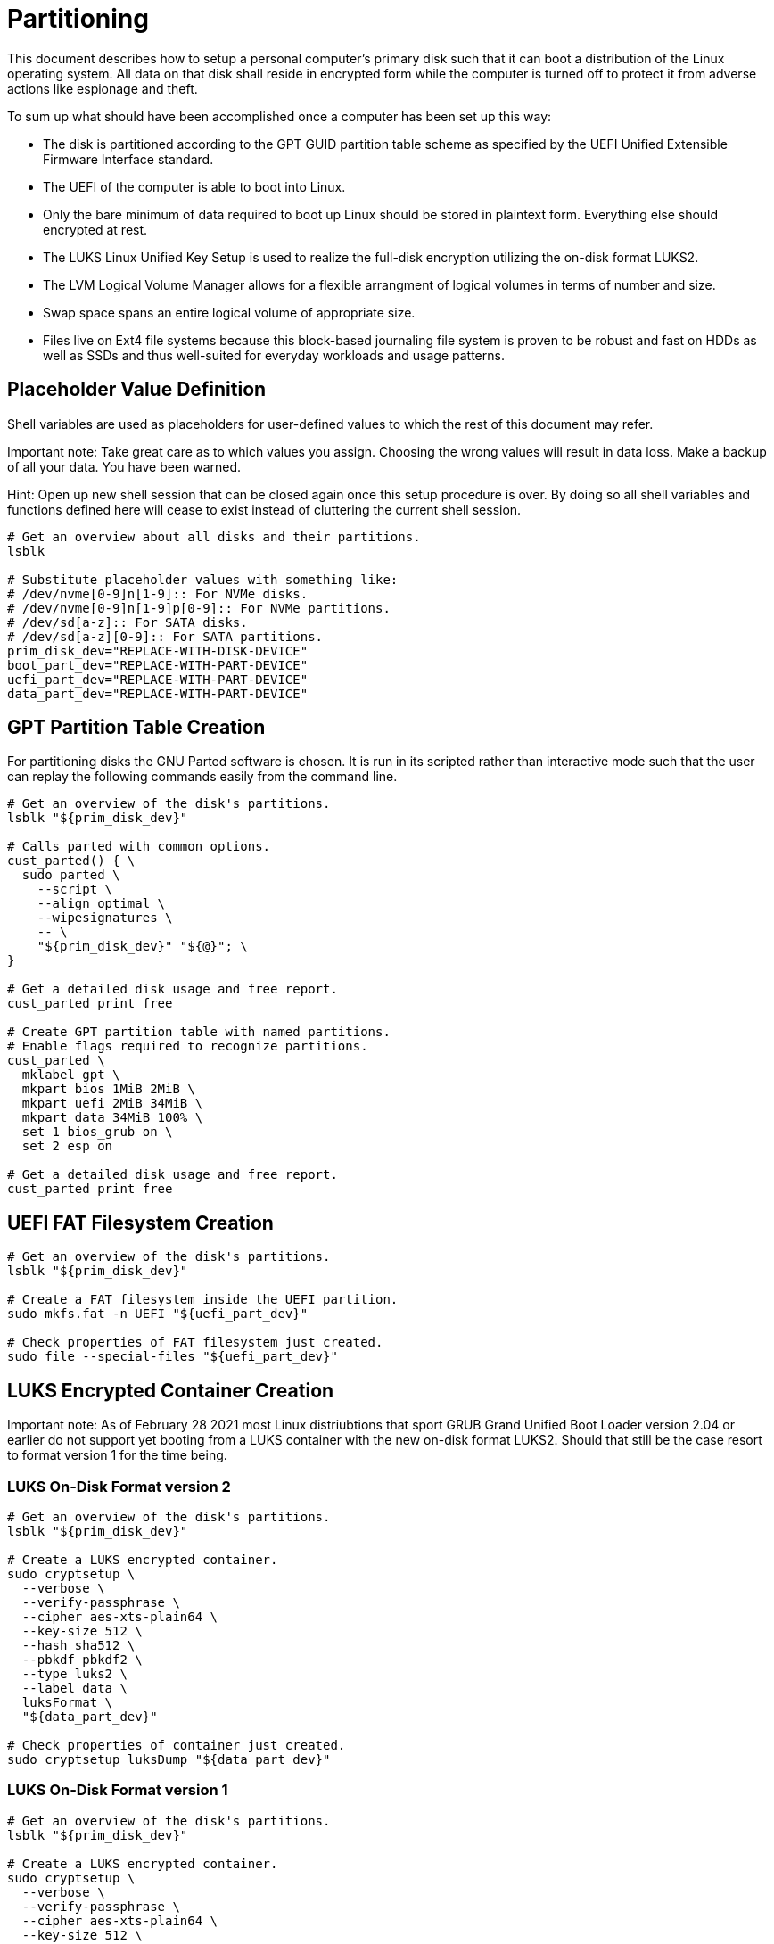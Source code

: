 Partitioning
============

This document describes how to setup a personal computer's primary disk
such that it can boot a distribution of the Linux operating system. All
data on that disk shall reside in encrypted form while the computer is
turned off to protect it from adverse actions like espionage and theft.

To sum up what should have been accomplished once a computer has been
set up this way:

  * The disk is partitioned according to the GPT GUID partition table
    scheme as specified by the UEFI Unified Extensible Firmware
    Interface standard.
  * The UEFI of the computer is able to boot into Linux.
  * Only the bare minimum of data required to boot up Linux should be
    stored in plaintext form. Everything else should encrypted at rest.
  * The LUKS Linux Unified Key Setup is used to realize the full-disk
    encryption utilizing the on-disk format LUKS2.
  * The LVM Logical Volume Manager allows for a flexible arrangment of
    logical volumes in terms of number and size.
  * Swap space spans an entire logical volume of appropriate size.
  * Files live on Ext4 file systems because this block-based journaling
    file system is proven to be robust and fast on HDDs as well as SSDs
    and thus well-suited for everyday workloads and usage patterns.

Placeholder Value Definition
----------------------------

Shell variables are used as placeholders for user-defined values to
which the rest of this document may refer.

Important note: Take great care as to which values you assign. Choosing
the wrong values will result in data loss. Make a backup of all your
data. You have been warned.

Hint: Open up new shell session that can be closed again once this
setup procedure is over. By doing so all shell variables and functions
defined here will cease to exist instead of cluttering the current
shell session.

----
# Get an overview about all disks and their partitions.
lsblk

# Substitute placeholder values with something like:
# /dev/nvme[0-9]n[1-9]:: For NVMe disks.
# /dev/nvme[0-9]n[1-9]p[0-9]:: For NVMe partitions.
# /dev/sd[a-z]:: For SATA disks.
# /dev/sd[a-z][0-9]:: For SATA partitions.
prim_disk_dev="REPLACE-WITH-DISK-DEVICE"
boot_part_dev="REPLACE-WITH-PART-DEVICE"
uefi_part_dev="REPLACE-WITH-PART-DEVICE"
data_part_dev="REPLACE-WITH-PART-DEVICE"
----

GPT Partition Table Creation
----------------------------

For partitioning disks the GNU Parted software is chosen. It is run in
its scripted rather than interactive mode such that the user can replay
the following commands easily from the command line.

----
# Get an overview of the disk's partitions.
lsblk "${prim_disk_dev}"

# Calls parted with common options.
cust_parted() { \
  sudo parted \
    --script \
    --align optimal \
    --wipesignatures \
    -- \
    "${prim_disk_dev}" "${@}"; \
}

# Get a detailed disk usage and free report.
cust_parted print free

# Create GPT partition table with named partitions.
# Enable flags required to recognize partitions.
cust_parted \
  mklabel gpt \
  mkpart bios 1MiB 2MiB \
  mkpart uefi 2MiB 34MiB \
  mkpart data 34MiB 100% \
  set 1 bios_grub on \
  set 2 esp on

# Get a detailed disk usage and free report.
cust_parted print free
----

UEFI FAT Filesystem Creation
----------------------------

----
# Get an overview of the disk's partitions.
lsblk "${prim_disk_dev}"

# Create a FAT filesystem inside the UEFI partition.
sudo mkfs.fat -n UEFI "${uefi_part_dev}"

# Check properties of FAT filesystem just created.
sudo file --special-files "${uefi_part_dev}"
----

LUKS Encrypted Container Creation
---------------------------------

Important note: As of February 28 2021 most Linux distriubtions that
sport GRUB Grand Unified Boot Loader version 2.04 or earlier do not
support yet booting from a LUKS container with the new on-disk format
LUKS2. Should that still be the case resort to format version 1 for the
time being.

LUKS On-Disk Format version 2
~~~~~~~~~~~~~~~~~~~~~~~~~~~~~

----
# Get an overview of the disk's partitions.
lsblk "${prim_disk_dev}"

# Create a LUKS encrypted container.
sudo cryptsetup \
  --verbose \
  --verify-passphrase \
  --cipher aes-xts-plain64 \
  --key-size 512 \
  --hash sha512 \
  --pbkdf pbkdf2 \
  --type luks2 \
  --label data \
  luksFormat \
  "${data_part_dev}"

# Check properties of container just created.
sudo cryptsetup luksDump "${data_part_dev}"
----

LUKS On-Disk Format version 1
~~~~~~~~~~~~~~~~~~~~~~~~~~~~~

----
# Get an overview of the disk's partitions.
lsblk "${prim_disk_dev}"

# Create a LUKS encrypted container.
sudo cryptsetup \
  --verbose \
  --verify-passphrase \
  --cipher aes-xts-plain64 \
  --key-size 512 \
  --hash sha512 \
  --type luks1 \
  luksFormat \
  "${data_part_dev}"

# Check properties of container just created.
sudo cryptsetup luksDump "${data_part_dev}"
----

LVM Logical Volume Creation
---------------------------

----
# Get an overview of the disk's partitions.
lsblk "${prim_disk_dev}"

# Open LUKS encrypted container.
sudo cryptsetup open ${data_part_dev} crypt-data

# Make container a LVM physical volume.
# Create a LVM volume group.
sudo pvcreate /dev/mapper/crypt-data
sudo vgcreate data /dev/mapper/crypt-data
sudo lvcreate --name swap --size 4G data
sudo lvcreate --name root --size 32G data
sudo lvcreate --name home --extents 100%FREE data

# Check properties of logical volumes just created.
sudo lvs data
----

Filesystem Creation
-------------------

----
# Get an overview of the disk's partitions.
lsblk "${prim_disk_dev}"

sudo mkswap --label swap /dev/data/swap
sudo mkfs.ext4 -L root /dev/data/root
sudo mkfs.ext4 -L home /dev/data/home
----
